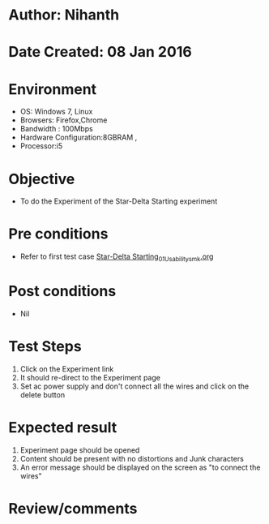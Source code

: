 * Author: Nihanth
* Date Created: 08 Jan 2016
* Environment
  - OS: Windows 7, Linux
  - Browsers: Firefox,Chrome
  - Bandwidth : 100Mbps
  - Hardware Configuration:8GBRAM , 
  - Processor:i5

* Objective
  - To do the Experiment of the Star-Delta Starting experiment

* Pre conditions
  - Refer to first test case [[https://github.com/Virtual-Labs/virtual-electrical-machine-iitg/blob/master/test-cases/integration_test-cases/Star-Delta Starting/Star-Delta Starting_01_Usability_smk.org][Star-Delta Starting_01_Usability_smk.org]]

* Post conditions
  - Nil
* Test Steps
  1. Click on the Experiment link 
  2. It should re-direct to the Experiment page
  3. Set ac power supply and don't connect all the wires and click on the delete button

* Expected result
  1. Experiment page should be opened
  2. Content should be present with no distortions and Junk characters
  3. An error message should be displayed on the screen as "to connect the wires"

* Review/comments


